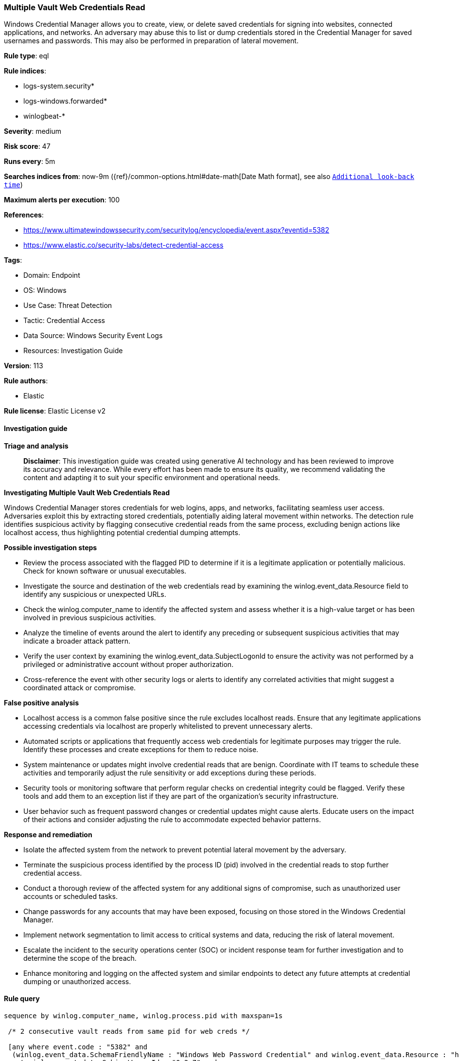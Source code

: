 [[prebuilt-rule-8-15-18-multiple-vault-web-credentials-read]]
=== Multiple Vault Web Credentials Read

Windows Credential Manager allows you to create, view, or delete saved credentials for signing into websites, connected applications, and networks. An adversary may abuse this to list or dump credentials stored in the Credential Manager for saved usernames and passwords. This may also be performed in preparation of lateral movement.

*Rule type*: eql

*Rule indices*: 

* logs-system.security*
* logs-windows.forwarded*
* winlogbeat-*

*Severity*: medium

*Risk score*: 47

*Runs every*: 5m

*Searches indices from*: now-9m ({ref}/common-options.html#date-math[Date Math format], see also <<rule-schedule, `Additional look-back time`>>)

*Maximum alerts per execution*: 100

*References*: 

* https://www.ultimatewindowssecurity.com/securitylog/encyclopedia/event.aspx?eventid=5382
* https://www.elastic.co/security-labs/detect-credential-access

*Tags*: 

* Domain: Endpoint
* OS: Windows
* Use Case: Threat Detection
* Tactic: Credential Access
* Data Source: Windows Security Event Logs
* Resources: Investigation Guide

*Version*: 113

*Rule authors*: 

* Elastic

*Rule license*: Elastic License v2


==== Investigation guide



*Triage and analysis*


> **Disclaimer**:
> This investigation guide was created using generative AI technology and has been reviewed to improve its accuracy and relevance. While every effort has been made to ensure its quality, we recommend validating the content and adapting it to suit your specific environment and operational needs.


*Investigating Multiple Vault Web Credentials Read*


Windows Credential Manager stores credentials for web logins, apps, and networks, facilitating seamless user access. Adversaries exploit this by extracting stored credentials, potentially aiding lateral movement within networks. The detection rule identifies suspicious activity by flagging consecutive credential reads from the same process, excluding benign actions like localhost access, thus highlighting potential credential dumping attempts.


*Possible investigation steps*


- Review the process associated with the flagged PID to determine if it is a legitimate application or potentially malicious. Check for known software or unusual executables.
- Investigate the source and destination of the web credentials read by examining the winlog.event_data.Resource field to identify any suspicious or unexpected URLs.
- Check the winlog.computer_name to identify the affected system and assess whether it is a high-value target or has been involved in previous suspicious activities.
- Analyze the timeline of events around the alert to identify any preceding or subsequent suspicious activities that may indicate a broader attack pattern.
- Verify the user context by examining the winlog.event_data.SubjectLogonId to ensure the activity was not performed by a privileged or administrative account without proper authorization.
- Cross-reference the event with other security logs or alerts to identify any correlated activities that might suggest a coordinated attack or compromise.


*False positive analysis*


- Localhost access is a common false positive since the rule excludes localhost reads. Ensure that any legitimate applications accessing credentials via localhost are properly whitelisted to prevent unnecessary alerts.
- Automated scripts or applications that frequently access web credentials for legitimate purposes may trigger the rule. Identify these processes and create exceptions for them to reduce noise.
- System maintenance or updates might involve credential reads that are benign. Coordinate with IT teams to schedule these activities and temporarily adjust the rule sensitivity or add exceptions during these periods.
- Security tools or monitoring software that perform regular checks on credential integrity could be flagged. Verify these tools and add them to an exception list if they are part of the organization's security infrastructure.
- User behavior such as frequent password changes or credential updates might cause alerts. Educate users on the impact of their actions and consider adjusting the rule to accommodate expected behavior patterns.


*Response and remediation*


- Isolate the affected system from the network to prevent potential lateral movement by the adversary.
- Terminate the suspicious process identified by the process ID (pid) involved in the credential reads to stop further credential access.
- Conduct a thorough review of the affected system for any additional signs of compromise, such as unauthorized user accounts or scheduled tasks.
- Change passwords for any accounts that may have been exposed, focusing on those stored in the Windows Credential Manager.
- Implement network segmentation to limit access to critical systems and data, reducing the risk of lateral movement.
- Escalate the incident to the security operations center (SOC) or incident response team for further investigation and to determine the scope of the breach.
- Enhance monitoring and logging on the affected system and similar endpoints to detect any future attempts at credential dumping or unauthorized access.

==== Rule query


[source, js]
----------------------------------
sequence by winlog.computer_name, winlog.process.pid with maxspan=1s

 /* 2 consecutive vault reads from same pid for web creds */

 [any where event.code : "5382" and
  (winlog.event_data.SchemaFriendlyName : "Windows Web Password Credential" and winlog.event_data.Resource : "http*") and
  not winlog.event_data.SubjectLogonId : "0x3e7" and
  not winlog.event_data.Resource : "http://localhost/"]

 [any where event.code : "5382" and
  (winlog.event_data.SchemaFriendlyName : "Windows Web Password Credential" and winlog.event_data.Resource : "http*") and
  not winlog.event_data.SubjectLogonId : "0x3e7" and
  not winlog.event_data.Resource : "http://localhost/"]

----------------------------------

*Framework*: MITRE ATT&CK^TM^

* Tactic:
** Name: Credential Access
** ID: TA0006
** Reference URL: https://attack.mitre.org/tactics/TA0006/
* Technique:
** Name: OS Credential Dumping
** ID: T1003
** Reference URL: https://attack.mitre.org/techniques/T1003/
* Technique:
** Name: Credentials from Password Stores
** ID: T1555
** Reference URL: https://attack.mitre.org/techniques/T1555/
* Sub-technique:
** Name: Windows Credential Manager
** ID: T1555.004
** Reference URL: https://attack.mitre.org/techniques/T1555/004/
